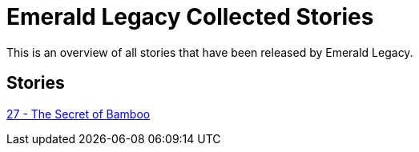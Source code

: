 :doctype: book
:icons: font
:chapter-label:

= Emerald Legacy Collected Stories

This is an overview of all stories that have been released by Emerald Legacy.

== Stories

link:pass:[stories/27 - The Secret of Bamboo.pdf][27 - The Secret of Bamboo]
